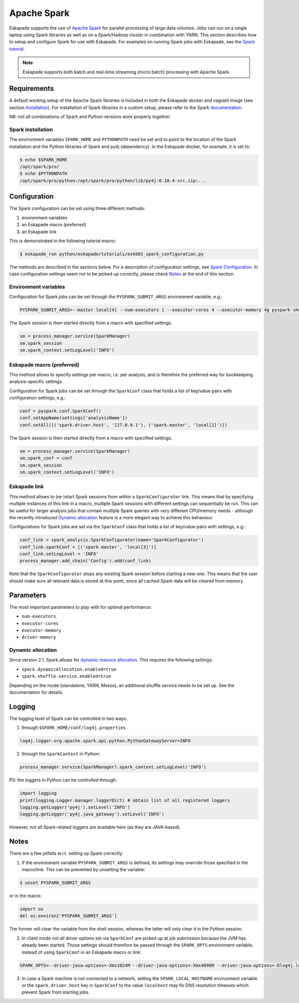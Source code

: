 ============
Apache Spark
============

Eskapade supports the use of `Apache Spark <https://spark.apache.org>`_ for parallel processing of large data volumes. Jobs can run on a single laptop using Spark libraries as well as on a Spark/Hadoop cluster in combination with YARN. This section describes how to setup and configure Spark for use with Eskapade. For examples on running Spark jobs with Eskapade, see the `Spark tutorial <tutorial_spark.html>`_.

.. note ::

  Eskapade supports both batch and real-time streaming (micro batch) processing with Apache Spark.

Requirements
------------

A default working setup of the Apache Spark libraries is included in both the Eskapade docker and vagrant image (see section `Installation <installation.html>`_). For installation of Spark libraries in a custom setup, please refer to the Spark `documentation <https://spark.apache.org/docs/latest/>`_.

NB: not all combinations of Spark and Python versions work properly together.


Spark installation
~~~~~~~~~~~~~~~~~~

The environment variables ``SPARK_HOME`` and ``PYTHONPATH`` need be set and to point to the location of the Spark installation and the Python libraries of Spark and py4j (dependency). In the Eskapade docker, for example, it is set to:

.. code-block:: bash

  $ echo $SPARK_HOME
  /opt/spark/pro/
  $ echo $PYTHONPATH
  /opt/spark/pro/python:/opt/spark/pro/python/lib/py4j-0.10.4-src.zip:...


Configuration
-------------

The Spark configuration can be set using three different methods:

1. environment variables
2. an Eskapade macro (preferred)
3. an Eskapade link 

This is demonstrated in the following tutorial macro:

.. code-block:: bash

  $ eskapade_run python/eskapade/tutorials/esk601_spark_configuration.py

The methods are described in the sections below. For a description of configuration settings, see `Spark Configuration <http://spark.apache.org/docs/latest/configuration.html>`_. In case configuration settings seem not to be picked up correctly, please check `Notes`_ at the end of this section.

Environment variables
~~~~~~~~~~~~~~~~~~~~~

Configuration for Spark jobs can be set through the ``PYSPARK_SUBMIT_ARGS`` environment variable, e.g.:

.. code-block:: bash

  PYSPARK_SUBMIT_ARGS=--master local[4] --num-executors 1 --executor-cores 4 --executor-memory 4g pyspark-shell

The Spark session is then started directly from a macro with specified settings.

.. code-block:: python

  sm = process_manager.service(SparkManager)
  sm.spark_session
  sm.spark_context.setLogLevel('INFO')


Eskapade macro (preferred)
~~~~~~~~~~~~~~~~~~~~~~~~~~

This method allows to specify settings per macro, i.e. per analysis, and is therefore the preferred way for bookkeeping analysis-specific settings. 

Configuration for Spark jobs can be set through the ``SparkConf`` class that holds a list of key/value pairs with configuration settings, e.g.:

.. code-block:: python

  conf = pyspark.conf.SparkConf()
  conf.setAppName(settings['analysisName'])
  conf.setAll([('spark.driver.host', '127.0.0.1'), ('spark.master', 'local[2]')])

The Spark session is then started directly from a macro with specified settings.

.. code-block:: python

  sm = process_manager.service(SparkManager)
  sm.spark_conf = conf
  sm.spark_session
  sm.spark_context.setLogLevel('INFO')


Eskapade link
~~~~~~~~~~~~~

This method allows to (re-)start Spark sessions from within a ``SparkConfigurator`` link. This means that by specifying multiple instances of this link in a macro, multiple Spark sessions with different settings can sequentially be run. This can be useful for larger analysis jobs that contain multiple Spark queries with very different CPU/memory needs - although the recently introduced `Dynamic allocation`_ feature is a more elegant way to achieve this behaviour.

Configurations for Spark jobs are set via the ``SparkConf`` class that holds a list of key/value pairs with settings, e.g.:

.. code-block:: python

  conf_link = spark_analysis.SparkConfigurator(name='SparkConfigurator')
  conf_link.sparkConf = [('spark.master', 'local[3]')]
  conf_link.setLogLevel = 'INFO'
  process_manager.add_chain('Config').add(conf_link)

Note that the ``SparkConfigurator`` stops any existing Spark session before starting a new one. This means that the user should make sure all relevant data is stored at this point, since all cached Spark data will be cleared from memory.


Parameters
----------

The most important parameters to play with for optimal performance:

- ``num-executors``
- ``executor-cores``
- ``executor-memory``
- ``driver-memory``


Dynamic allocation
~~~~~~~~~~~~~~~~~~
Since version 2.1, Spark allows for `dynamic resouce allocation <https://spark.apache.org/docs/latest/job-scheduling.html#dynamic-resource-allocation>`_. This requires the following settings:

- ``spark.dynamicAllocation.enabled=true``
- ``spark.shuffle.service.enabled=true``

Depending on the mode (standalone, YARN, Mesos), an additional shuffle service needs to be set up. See the documentation for details.


Logging
-------

The logging level of Spark can be controlled in two ways:

1. through ``$SPARK_HOME/conf/log4j.properties`` 

.. code-block:: bash

  log4j.logger.org.apache.spark.api.python.PythonGatewayServer=INFO

2. through the ``SparkContext`` in Python:

.. code-block:: python

  process_manager.service(SparkManager).spark_context.setLogLevel('INFO')


PS: the loggers in Python can be controlled through:

.. code-block:: python

   import logging
   print(logging.Logger.manager.loggerDict) # obtain list of all registered loggers
   logging.getLogger('py4j').setLevel('INFO')
   logging.getLogger('py4j.java_gateway').setLevel('INFO')  

However, not all Spark-related loggers are available here (as they are JAVA-based).


Notes
-----

There are a few pitfalls w.r.t. setting up Spark correctly: 

1. If the environment variable ``PYSPARK_SUBMIT_ARGS`` is defined, its settings may override those specified in the macro/link. This can be prevented by unsetting the variable:

.. code-block:: bash

  $ unset PYSPARK_SUBMIT_ARGS

or in the macro: 

.. code-block:: python

  import os
  del os.environ['PYSPARK_SUBMIT_ARGS']

The former will clear the variable from the shell session, whereas the latter will only clear it in the Python session.

2. In client mode not all driver options set via ``SparkConf`` are picked up at job submission because the JVM has already been started. Those settings should therefore be passed through the ``SPARK_OPTS`` environment variable, instead of using ``SparkConf`` in an Eskapade macro or link: 

.. code-block:: bash

  SPARK_OPTS=--driver-java-options=-Xms1024M --driver-java-options=-Xmx4096M --driver-java-options=-Dlog4j.logLevel=info --driver-memory 2g 

3. In case a Spark machine is not connected to a network, setting the ``SPARK_LOCAL_HOSTNAME`` environment variable or the ``spark.driver.host`` key in ``SparkConf`` to the value ``localhost`` may fix DNS resolution timeouts which prevent Spark from starting jobs.

